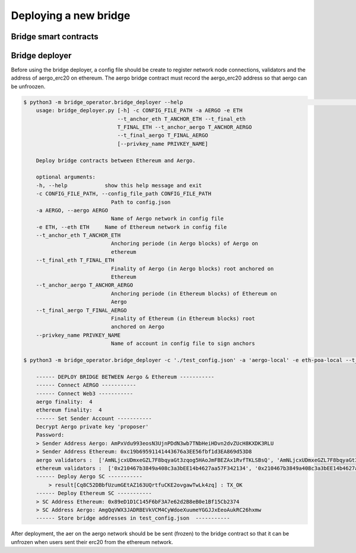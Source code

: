 Deploying a new bridge
======================

Bridge smart contracts
----------------------

Bridge deployer
---------------

Before using the bridge deployer, a config file should be create to register network node connections, 
validators and the address of aergo_erc20 on ethereum. The aergo bridge contract must record the aergo_erc20 address
so that aergo can be unfroozen.

.. image:: images/scratch.png

.. image:: images/register_aergo_erc20.png


.. code-block:: bash

    $ python3 -m bridge_operator.bridge_deployer --help                                                                                                                                                                           18h17m ⚑ ◒  
        usage: bridge_deployer.py [-h] -c CONFIG_FILE_PATH -a AERGO -e ETH
                                  --t_anchor_eth T_ANCHOR_ETH --t_final_eth
                                  T_FINAL_ETH --t_anchor_aergo T_ANCHOR_AERGO
                                  --t_final_aergo T_FINAL_AERGO
                                  [--privkey_name PRIVKEY_NAME]

        Deploy bridge contracts between Ethereum and Aergo.

        optional arguments:
        -h, --help            show this help message and exit
        -c CONFIG_FILE_PATH, --config_file_path CONFIG_FILE_PATH
                                Path to config.json
        -a AERGO, --aergo AERGO
                                Name of Aergo network in config file
        -e ETH, --eth ETH     Name of Ethereum network in config file
        --t_anchor_eth T_ANCHOR_ETH
                                Anchoring periode (in Aergo blocks) of Aergo on
                                ethereum
        --t_final_eth T_FINAL_ETH
                                Finality of Aergo (in Aergo blocks) root anchored on
                                Ethereum
        --t_anchor_aergo T_ANCHOR_AERGO
                                Anchoring periode (in Ethereum blocks) of Ethereum on
                                Aergo
        --t_final_aergo T_FINAL_AERGO
                                Finality of Ethereum (in Ethereum blocks) root
                                anchored on Aergo
        --privkey_name PRIVKEY_NAME
                                Name of account in config file to sign anchors

    $ python3 -m bridge_operator.bridge_deployer -c './test_config.json' -a 'aergo-local' -e eth-poa-local --t_anchor_aergo 6 --t_final_aergo 4 --t_anchor_eth 7 --t_final_eth 5 --privkey_name "proposer"

        ------ DEPLOY BRIDGE BETWEEN Aergo & Ethereum -----------
        ------ Connect AERGO -----------
        ------ Connect Web3 -----------
        aergo finality:  4
        ethereum finality:  4
        ------ Set Sender Account -----------
        Decrypt Aergo private key 'proposer'
        Password:
        > Sender Address Aergo: AmPxVdu993eosN3UjnPDdN3wb7TNbHeiHDvn2dvZUcH8KXDK3RLU
        > Sender Address Ethereum: 0xc19b69591141443676a3EE56fbf1d3EA869d53D8
        aergo validators :  ['AmNLjcxUDmxeGZL7F8bqyaGt3zqog5HAoJmFBEZAx1RvfTKLSBsQ', 'AmNLjcxUDmxeGZL7F8bqyaGt3zqog5HAoJmFBEZAx1RvfTKLSBsQ', 'AmNLjcxUDmxeGZL7F8bqyaGt3zqog5HAoJmFBEZAx1RvfTKLSBsQ']
        ethereum validators :  ['0x210467b3849a408c3a3bEE14b4627aa57F342134', '0x210467b3849a408c3a3bEE14b4627aa57F342134', '0x210467b3849a408c3a3bEE14b4627aa57F342134']
        ------ Deploy Aergo SC -----------
            > result[Cq8C52DBbfUzumGEtAZ163UQrtfuCKE2ovgawTwLk4zq] : TX_OK
        ------ Deploy Ethereum SC -----------
        > SC Address Ethereum: 0x89eD1D1C145F6bF3A7e62d2B8eB0e1Bf15Cb2374
        > SC Address Aergo: AmgQqVWX3JADRBEVkVCM4CyWdoeXuumeYGGJJxEeoAukRC26hxmw
        ------ Store bridge addresses in test_config.json  -----------

After deployment, the aer on the aergo network should be be sent (frozen) to the bridge contract so 
that it can be unfrozen when users sent their erc20 from the ethereum network.
